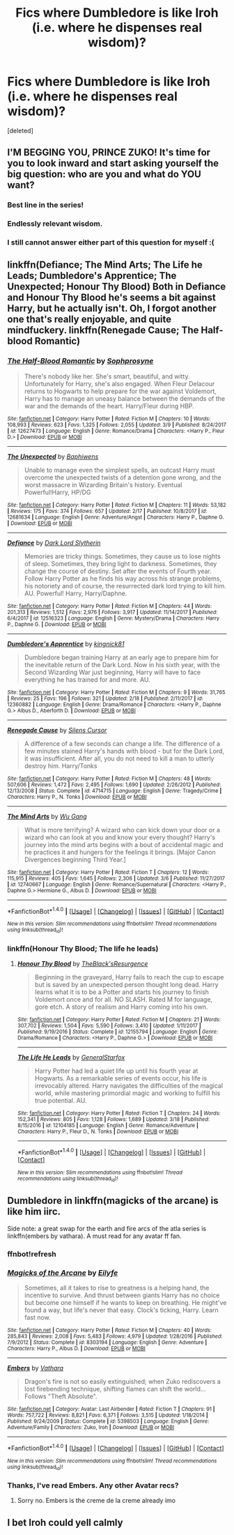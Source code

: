 #+TITLE: Fics where Dumbledore is like Iroh (i.e. where he dispenses real wisdom)?

* Fics where Dumbledore is like Iroh (i.e. where he dispenses real wisdom)?
:PROPERTIES:
:Score: 20
:DateUnix: 1521529108.0
:DateShort: 2018-Mar-20
:FlairText: Request
:END:
[deleted]


** I'M BEGGING YOU, PRINCE ZUKO! It's time for you to look inward and start asking yourself the big question: who are you and what do YOU want?
:PROPERTIES:
:Author: SilverSentry
:Score: 23
:DateUnix: 1521537241.0
:DateShort: 2018-Mar-20
:END:

*** Best line in the series!
:PROPERTIES:
:Score: 2
:DateUnix: 1521542738.0
:DateShort: 2018-Mar-20
:END:


*** Endlessly relevant wisdom.
:PROPERTIES:
:Author: MindForgedManacle
:Score: 1
:DateUnix: 1521552287.0
:DateShort: 2018-Mar-20
:END:


*** I still cannot answer either part of this question for myself :(
:PROPERTIES:
:Author: Kaennal
:Score: 1
:DateUnix: 1521623713.0
:DateShort: 2018-Mar-21
:END:


** linkffn(Defiance; The Mind Arts; The Life he Leads; Dumbledore's Apprentice; The Unexpected; Honour Thy Blood) Both in Defiance and Honour Thy Blood he's seems a bit against Harry, but he actually isn't. Oh, I forgot another one that's really enjoyable, and quite mindfuckery. linkffn(Renegade Cause; The Half-blood Romantic)
:PROPERTIES:
:Author: nauze18
:Score: 11
:DateUnix: 1521551112.0
:DateShort: 2018-Mar-20
:END:

*** [[http://www.fanfiction.net/s/12627473/1/][*/The Half-Blood Romantic/*]] by [[https://www.fanfiction.net/u/2303164/Sophprosyne][/Sophprosyne/]]

#+begin_quote
  There's nobody like her. She's smart, beautiful, and witty. Unfortunately for Harry, she's also engaged. When Fleur Delacour returns to Hogwarts to help prepare for the war against Voldemort, Harry has to manage an uneasy balance between the demands of the war and the demands of the heart. Harry/Fleur during HBP.
#+end_quote

^{/Site/: [[http://www.fanfiction.net/][fanfiction.net]] *|* /Category/: Harry Potter *|* /Rated/: Fiction M *|* /Chapters/: 10 *|* /Words/: 108,993 *|* /Reviews/: 623 *|* /Favs/: 1,325 *|* /Follows/: 2,055 *|* /Updated/: 3/9 *|* /Published/: 8/24/2017 *|* /id/: 12627473 *|* /Language/: English *|* /Genre/: Romance/Drama *|* /Characters/: <Harry P., Fleur D.> *|* /Download/: [[http://www.ff2ebook.com/old/ffn-bot/index.php?id=12627473&source=ff&filetype=epub][EPUB]] or [[http://www.ff2ebook.com/old/ffn-bot/index.php?id=12627473&source=ff&filetype=mobi][MOBI]]}

--------------

[[http://www.fanfiction.net/s/12681634/1/][*/The Unexpected/*]] by [[https://www.fanfiction.net/u/9233944/Baphiwens][/Baphiwens/]]

#+begin_quote
  Unable to manage even the simplest spells, an outcast Harry must overcome the unexpected twists of a detention gone wrong, and the worst massacre in Wizarding Britain's history. Eventual Powerful!Harry, HP/DG
#+end_quote

^{/Site/: [[http://www.fanfiction.net/][fanfiction.net]] *|* /Category/: Harry Potter *|* /Rated/: Fiction M *|* /Chapters/: 11 *|* /Words/: 53,182 *|* /Reviews/: 175 *|* /Favs/: 374 *|* /Follows/: 657 *|* /Updated/: 2/17 *|* /Published/: 10/8/2017 *|* /id/: 12681634 *|* /Language/: English *|* /Genre/: Adventure/Angst *|* /Characters/: Harry P., Daphne G. *|* /Download/: [[http://www.ff2ebook.com/old/ffn-bot/index.php?id=12681634&source=ff&filetype=epub][EPUB]] or [[http://www.ff2ebook.com/old/ffn-bot/index.php?id=12681634&source=ff&filetype=mobi][MOBI]]}

--------------

[[http://www.fanfiction.net/s/12516323/1/][*/Defiance/*]] by [[https://www.fanfiction.net/u/8526641/Dark-Lord-Slytherin][/Dark Lord Slytherin/]]

#+begin_quote
  Memories are tricky things. Sometimes, they cause us to lose nights of sleep. Sometimes, they bring light to darkness. Sometimes, they change the course of destiny. Set after the events of Fourth year. Follow Harry Potter as he finds his way across his strange problems, his notoriety and of course, the resurrected dark lord trying to kill him. AU. Powerful! Harry, Harry/Daphne.
#+end_quote

^{/Site/: [[http://www.fanfiction.net/][fanfiction.net]] *|* /Category/: Harry Potter *|* /Rated/: Fiction M *|* /Chapters/: 44 *|* /Words/: 201,313 *|* /Reviews/: 1,512 *|* /Favs/: 2,976 *|* /Follows/: 3,917 *|* /Updated/: 11/14/2017 *|* /Published/: 6/4/2017 *|* /id/: 12516323 *|* /Language/: English *|* /Genre/: Mystery/Drama *|* /Characters/: Harry P., Daphne G. *|* /Download/: [[http://www.ff2ebook.com/old/ffn-bot/index.php?id=12516323&source=ff&filetype=epub][EPUB]] or [[http://www.ff2ebook.com/old/ffn-bot/index.php?id=12516323&source=ff&filetype=mobi][MOBI]]}

--------------

[[http://www.fanfiction.net/s/12360882/1/][*/Dumbledore's Apprentice/*]] by [[https://www.fanfiction.net/u/6951014/kingnick81][/kingnick81/]]

#+begin_quote
  Dumbledore began training Harry at an early age to prepare him for the inevitable return of the Dark Lord. Now in his sixth year, with the Second Wizarding War just beginning, Harry will have to face everything he has trained for and more. AU.
#+end_quote

^{/Site/: [[http://www.fanfiction.net/][fanfiction.net]] *|* /Category/: Harry Potter *|* /Rated/: Fiction M *|* /Chapters/: 9 *|* /Words/: 31,765 *|* /Reviews/: 25 *|* /Favs/: 196 *|* /Follows/: 321 *|* /Updated/: 2/18 *|* /Published/: 2/11/2017 *|* /id/: 12360882 *|* /Language/: English *|* /Genre/: Drama/Romance *|* /Characters/: <Harry P., Daphne G.> Albus D., Aberforth D. *|* /Download/: [[http://www.ff2ebook.com/old/ffn-bot/index.php?id=12360882&source=ff&filetype=epub][EPUB]] or [[http://www.ff2ebook.com/old/ffn-bot/index.php?id=12360882&source=ff&filetype=mobi][MOBI]]}

--------------

[[http://www.fanfiction.net/s/4714715/1/][*/Renegade Cause/*]] by [[https://www.fanfiction.net/u/1613119/Silens-Cursor][/Silens Cursor/]]

#+begin_quote
  A difference of a few seconds can change a life. The difference of a few minutes stained Harry's hands with blood - but for the Dark Lord, it was insufficient. After all, you do not need to kill a man to utterly destroy him. Harry/Tonks
#+end_quote

^{/Site/: [[http://www.fanfiction.net/][fanfiction.net]] *|* /Category/: Harry Potter *|* /Rated/: Fiction M *|* /Chapters/: 48 *|* /Words/: 507,606 *|* /Reviews/: 1,472 *|* /Favs/: 2,495 *|* /Follows/: 1,690 *|* /Updated/: 2/26/2012 *|* /Published/: 12/13/2008 *|* /Status/: Complete *|* /id/: 4714715 *|* /Language/: English *|* /Genre/: Tragedy/Crime *|* /Characters/: Harry P., N. Tonks *|* /Download/: [[http://www.ff2ebook.com/old/ffn-bot/index.php?id=4714715&source=ff&filetype=epub][EPUB]] or [[http://www.ff2ebook.com/old/ffn-bot/index.php?id=4714715&source=ff&filetype=mobi][MOBI]]}

--------------

[[http://www.fanfiction.net/s/12740667/1/][*/The Mind Arts/*]] by [[https://www.fanfiction.net/u/7769074/Wu-Gang][/Wu Gang/]]

#+begin_quote
  What is more terrifying? A wizard who can kick down your door or a wizard who can look at you and know your every thought? Harry's journey into the mind arts begins with a bout of accidental magic and he practices it and hungers for the feelings it brings. [Major Canon Divergences beginning Third Year.]
#+end_quote

^{/Site/: [[http://www.fanfiction.net/][fanfiction.net]] *|* /Category/: Harry Potter *|* /Rated/: Fiction T *|* /Chapters/: 12 *|* /Words/: 115,915 *|* /Reviews/: 405 *|* /Favs/: 1,645 *|* /Follows/: 2,306 *|* /Updated/: 3/6 *|* /Published/: 11/27/2017 *|* /id/: 12740667 *|* /Language/: English *|* /Genre/: Romance/Supernatural *|* /Characters/: <Harry P., Daphne G.> Hermione G., Albus D. *|* /Download/: [[http://www.ff2ebook.com/old/ffn-bot/index.php?id=12740667&source=ff&filetype=epub][EPUB]] or [[http://www.ff2ebook.com/old/ffn-bot/index.php?id=12740667&source=ff&filetype=mobi][MOBI]]}

--------------

*FanfictionBot*^{1.4.0} *|* [[[https://github.com/tusing/reddit-ffn-bot/wiki/Usage][Usage]]] | [[[https://github.com/tusing/reddit-ffn-bot/wiki/Changelog][Changelog]]] | [[[https://github.com/tusing/reddit-ffn-bot/issues/][Issues]]] | [[[https://github.com/tusing/reddit-ffn-bot/][GitHub]]] | [[[https://www.reddit.com/message/compose?to=tusing][Contact]]]

^{/New in this version: Slim recommendations using/ ffnbot!slim! /Thread recommendations using/ linksub(thread_id)!}
:PROPERTIES:
:Author: FanfictionBot
:Score: 1
:DateUnix: 1521551171.0
:DateShort: 2018-Mar-20
:END:


*** linkffn(Honour Thy Blood; The life he leads)
:PROPERTIES:
:Author: nauze18
:Score: 1
:DateUnix: 1521551228.0
:DateShort: 2018-Mar-20
:END:

**** [[http://www.fanfiction.net/s/12155794/1/][*/Honour Thy Blood/*]] by [[https://www.fanfiction.net/u/8024050/TheBlack-sResurgence][/TheBlack'sResurgence/]]

#+begin_quote
  Beginning in the graveyard, Harry fails to reach the cup to escape but is saved by an unexpected person thought long dead. Harry learns what it is to be a Potter and starts his journey to finish Voldemort once and for all. NO SLASH. Rated M for language, gore etch. A story of realism and Harry coming into his own.
#+end_quote

^{/Site/: [[http://www.fanfiction.net/][fanfiction.net]] *|* /Category/: Harry Potter *|* /Rated/: Fiction M *|* /Chapters/: 21 *|* /Words/: 307,702 *|* /Reviews/: 1,504 *|* /Favs/: 5,590 *|* /Follows/: 3,410 *|* /Updated/: 1/11/2017 *|* /Published/: 9/19/2016 *|* /Status/: Complete *|* /id/: 12155794 *|* /Language/: English *|* /Genre/: Drama/Romance *|* /Characters/: <Harry P., Daphne G.> *|* /Download/: [[http://www.ff2ebook.com/old/ffn-bot/index.php?id=12155794&source=ff&filetype=epub][EPUB]] or [[http://www.ff2ebook.com/old/ffn-bot/index.php?id=12155794&source=ff&filetype=mobi][MOBI]]}

--------------

[[http://www.fanfiction.net/s/12104185/1/][*/The Life He Leads/*]] by [[https://www.fanfiction.net/u/6194118/GeneralStarfox][/GeneralStarfox/]]

#+begin_quote
  Harry Potter had led a quiet life up until his fourth year at Hogwarts. As a remarkable series of events occur, his life is irrevocably altered. Harry navigates the difficulties of the magical world, while mastering primordial magic and working to fulfill his true potential. AU.
#+end_quote

^{/Site/: [[http://www.fanfiction.net/][fanfiction.net]] *|* /Category/: Harry Potter *|* /Rated/: Fiction T *|* /Chapters/: 24 *|* /Words/: 152,341 *|* /Reviews/: 805 *|* /Favs/: 1,128 *|* /Follows/: 1,689 *|* /Updated/: 3/18 *|* /Published/: 8/15/2016 *|* /id/: 12104185 *|* /Language/: English *|* /Genre/: Romance/Adventure *|* /Characters/: Harry P., Fleur D., N. Tonks *|* /Download/: [[http://www.ff2ebook.com/old/ffn-bot/index.php?id=12104185&source=ff&filetype=epub][EPUB]] or [[http://www.ff2ebook.com/old/ffn-bot/index.php?id=12104185&source=ff&filetype=mobi][MOBI]]}

--------------

*FanfictionBot*^{1.4.0} *|* [[[https://github.com/tusing/reddit-ffn-bot/wiki/Usage][Usage]]] | [[[https://github.com/tusing/reddit-ffn-bot/wiki/Changelog][Changelog]]] | [[[https://github.com/tusing/reddit-ffn-bot/issues/][Issues]]] | [[[https://github.com/tusing/reddit-ffn-bot/][GitHub]]] | [[[https://www.reddit.com/message/compose?to=tusing][Contact]]]

^{/New in this version: Slim recommendations using/ ffnbot!slim! /Thread recommendations using/ linksub(thread_id)!}
:PROPERTIES:
:Author: FanfictionBot
:Score: 1
:DateUnix: 1521551245.0
:DateShort: 2018-Mar-20
:END:


** Dumbledore in linkffn(magicks of the arcane) is like him iirc.

Side note: a great swap for the earth and fire arcs of the atla series is linkffn(embers by vathara). A must read for any avatar ff fan.
:PROPERTIES:
:Author: firingmahlazors
:Score: 3
:DateUnix: 1521550345.0
:DateShort: 2018-Mar-20
:END:

*** ffnbot!refresh
:PROPERTIES:
:Author: firingmahlazors
:Score: 1
:DateUnix: 1521550574.0
:DateShort: 2018-Mar-20
:END:


*** [[http://www.fanfiction.net/s/8303194/1/][*/Magicks of the Arcane/*]] by [[https://www.fanfiction.net/u/2552465/Eilyfe][/Eilyfe/]]

#+begin_quote
  Sometimes, all it takes to rise to greatness is a helping hand, the incentive to survive. And thrust between giants Harry has no choice but become one himself if he wants to keep on breathing. He might've found a way, but life's never that easy. Clock's ticking, Harry. Learn fast now.
#+end_quote

^{/Site/: [[http://www.fanfiction.net/][fanfiction.net]] *|* /Category/: Harry Potter *|* /Rated/: Fiction M *|* /Chapters/: 40 *|* /Words/: 285,843 *|* /Reviews/: 2,008 *|* /Favs/: 5,483 *|* /Follows/: 4,979 *|* /Updated/: 1/28/2016 *|* /Published/: 7/9/2012 *|* /Status/: Complete *|* /id/: 8303194 *|* /Language/: English *|* /Genre/: Adventure *|* /Characters/: Harry P., Albus D. *|* /Download/: [[http://www.ff2ebook.com/old/ffn-bot/index.php?id=8303194&source=ff&filetype=epub][EPUB]] or [[http://www.ff2ebook.com/old/ffn-bot/index.php?id=8303194&source=ff&filetype=mobi][MOBI]]}

--------------

[[http://www.fanfiction.net/s/5398503/1/][*/Embers/*]] by [[https://www.fanfiction.net/u/77482/Vathara][/Vathara/]]

#+begin_quote
  Dragon's fire is not so easily extinguished; when Zuko rediscovers a lost firebending technique, shifting flames can shift the world... Follows "Theft Absolute".
#+end_quote

^{/Site/: [[http://www.fanfiction.net/][fanfiction.net]] *|* /Category/: Avatar: Last Airbender *|* /Rated/: Fiction T *|* /Chapters/: 91 *|* /Words/: 757,722 *|* /Reviews/: 8,821 *|* /Favs/: 6,371 *|* /Follows/: 3,515 *|* /Updated/: 1/18/2014 *|* /Published/: 9/24/2009 *|* /Status/: Complete *|* /id/: 5398503 *|* /Language/: English *|* /Genre/: Adventure/Family *|* /Characters/: Zuko, Iroh *|* /Download/: [[http://www.ff2ebook.com/old/ffn-bot/index.php?id=5398503&source=ff&filetype=epub][EPUB]] or [[http://www.ff2ebook.com/old/ffn-bot/index.php?id=5398503&source=ff&filetype=mobi][MOBI]]}

--------------

*FanfictionBot*^{1.4.0} *|* [[[https://github.com/tusing/reddit-ffn-bot/wiki/Usage][Usage]]] | [[[https://github.com/tusing/reddit-ffn-bot/wiki/Changelog][Changelog]]] | [[[https://github.com/tusing/reddit-ffn-bot/issues/][Issues]]] | [[[https://github.com/tusing/reddit-ffn-bot/][GitHub]]] | [[[https://www.reddit.com/message/compose?to=tusing][Contact]]]

^{/New in this version: Slim recommendations using/ ffnbot!slim! /Thread recommendations using/ linksub(thread_id)!}
:PROPERTIES:
:Author: FanfictionBot
:Score: 1
:DateUnix: 1521550599.0
:DateShort: 2018-Mar-20
:END:


*** Thanks, I've read Embers. Any other Avatar recs?
:PROPERTIES:
:Score: 1
:DateUnix: 1521554460.0
:DateShort: 2018-Mar-20
:END:

**** Sorry no. Embers is the creme de la creme already imo
:PROPERTIES:
:Author: firingmahlazors
:Score: 1
:DateUnix: 1521561756.0
:DateShort: 2018-Mar-20
:END:


** I bet Iroh could yell calmly
:PROPERTIES:
:Author: ABZB
:Score: 3
:DateUnix: 1521572494.0
:DateShort: 2018-Mar-20
:END:
